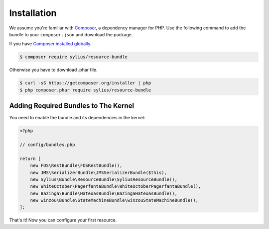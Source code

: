 Installation
============

We assume you're familiar with `Composer <http://packagist.org>`_, a dependency manager for PHP.
Use the following command to add the bundle to your ``composer.json`` and download the package.

If you have `Composer installed globally <http://getcomposer.org/doc/00-intro.md#globally>`_.

.. code-block:: bash

    $ composer require sylius/resource-bundle

Otherwise you have to download .phar file.

.. code-block:: bash

    $ curl -sS https://getcomposer.org/installer | php
    $ php composer.phar require sylius/resource-bundle

Adding Required Bundles to The Kernel
-------------------------------------

You need to enable the bundle and its dependencies in the kernel:

.. code-block:: php

    <?php

    // config/bundles.php

    return [
        new FOS\RestBundle\FOSRestBundle(),
        new JMS\SerializerBundle\JMSSerializerBundle($this),
        new Sylius\Bundle\ResourceBundle\SyliusResourceBundle(),
        new WhiteOctober\PagerfantaBundle\WhiteOctoberPagerfantaBundle(),
        new Bazinga\Bundle\HateoasBundle\BazingaHateoasBundle(),
        new winzou\Bundle\StateMachineBundle\winzouStateMachineBundle(),
    ];

That's it! Now you can configure your first resource.
